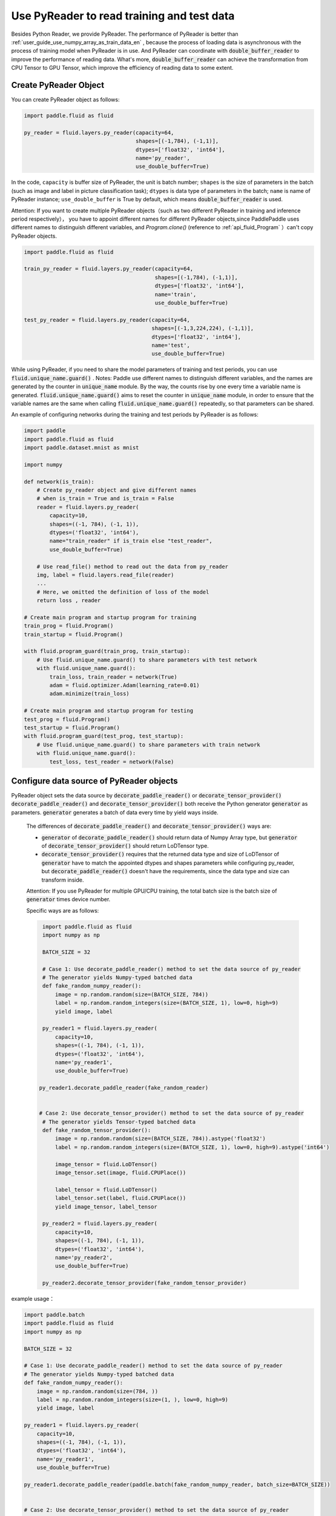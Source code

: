 .. _user_guide_use_py_reader_en:

############################################
Use PyReader to read training and test data
############################################

Besides Python Reader, we provide PyReader. The performance of PyReader is better than :ref:`user_guide_use_numpy_array_as_train_data_en` , because the process of loading data is asynchronous with the process of training model when PyReader is in use. And PyReader can coordinate with :code:`double_buffer_reader` to improve the performance of reading data. What's more, :code:`double_buffer_reader` can achieve the transformation from CPU Tensor to GPU Tensor, which improve the efficiency of reading data to some extent.

Create PyReader Object
################################

You can create PyReader object as follows:

.. code-block:: python

    import paddle.fluid as fluid

    py_reader = fluid.layers.py_reader(capacity=64,
                                       shapes=[(-1,784), (-1,1)],
                                       dtypes=['float32', 'int64'],
                                       name='py_reader',
                                       use_double_buffer=True)

In the code, ``capacity`` is buffer size of PyReader, the unit is batch number;
``shapes`` is the size of parameters in the batch (such as image and label in picture classification task); 
``dtypes`` is data type of parameters in the batch; 
``name`` is name of PyReader instance; 
``use_double_buffer`` is True by default, which means :code:`double_buffer_reader` is used.

Attention: If you want to create multiple PyReader objects（such as two different PyReader in training and inference period respectively）， you have to appoint different names for different PyReader objects,since PaddlePaddle uses different names to distinguish different variables, and `Program.clone()` (reference to :ref:`api_fluid_Program` ）can't copy PyReader objects.

.. code-block:: python

    import paddle.fluid as fluid

    train_py_reader = fluid.layers.py_reader(capacity=64,
                                             shapes=[(-1,784), (-1,1)],
                                             dtypes=['float32', 'int64'],
                                             name='train',
                                             use_double_buffer=True)

    test_py_reader = fluid.layers.py_reader(capacity=64,
                                            shapes=[(-1,3,224,224), (-1,1)],
                                            dtypes=['float32', 'int64'],
                                            name='test',
                                            use_double_buffer=True)

While using PyReader, if you need to share the model parameters of training and test periods, you can use :code:`fluid.unique_name.guard()` .
Notes: Paddle use different names to distinguish different variables, and the names are generated by the counter in :code:`unique_name` module. By the way, the counts rise by one every time a variable name is generated. :code:`fluid.unique_name.guard()` aims to reset the counter in :code:`unique_name` module, in order to ensure that the variable names are the same when calling :code:`fluid.unique_name.guard()` repeatedly, so that parameters can be shared.

An example of configuring networks during the training and test periods by PyReader is as follows:

.. code-block:: python

    import paddle
    import paddle.fluid as fluid
    import paddle.dataset.mnist as mnist

    import numpy

    def network(is_train):
        # Create py_reader object and give different names
        # when is_train = True and is_train = False
        reader = fluid.layers.py_reader(
            capacity=10,
            shapes=((-1, 784), (-1, 1)),
            dtypes=('float32', 'int64'),
            name="train_reader" if is_train else "test_reader",
            use_double_buffer=True)
        
        # Use read_file() method to read out the data from py_reader
        img, label = fluid.layers.read_file(reader)
        ...
        # Here, we omitted the definition of loss of the model
        return loss , reader

    # Create main program and startup program for training
    train_prog = fluid.Program()
    train_startup = fluid.Program()

    with fluid.program_guard(train_prog, train_startup):
        # Use fluid.unique_name.guard() to share parameters with test network
        with fluid.unique_name.guard():
            train_loss, train_reader = network(True)
            adam = fluid.optimizer.Adam(learning_rate=0.01)
            adam.minimize(train_loss)

    # Create main program and startup program for testing
    test_prog = fluid.Program()
    test_startup = fluid.Program()
    with fluid.program_guard(test_prog, test_startup):
        # Use fluid.unique_name.guard() to share parameters with train network
        with fluid.unique_name.guard():
            test_loss, test_reader = network(False)

Configure data source of PyReader objects
##########################################
PyReader object sets the data source by :code:`decorate_paddle_reader()` or :code:`decorate_tensor_provider()` :code:`decorate_paddle_reader()` and :code:`decorate_tensor_provider()` both receive the Python generator :code:`generator` as parameters. :code:`generator` generates a batch of data every time by yield ways inside.

  The differences of :code:`decorate_paddle_reader()` and :code:`decorate_tensor_provider()` ways are:

  - :code:`generator` of :code:`decorate_paddle_reader()` should return data of Numpy Array type, but :code:`generator` of :code:`decorate_tensor_provider()` should return LoDTensor type.

  - :code:`decorate_tensor_provider()` requires that the returned data type and size of LoDTensor of :code:`generator` have to match the appointed dtypes and shapes parameters while configuring py_reader, but :code:`decorate_paddle_reader()` doesn't have the requirements, since the data type and size can transform inside.


  Attention: If you use PyReader for multiple GPU/CPU training, the total batch size is the batch size of :code:`generator` times device number.

  Specific ways are as follows:

  .. code-block:: python

     import paddle.fluid as fluid
     import numpy as np

     BATCH_SIZE = 32

     # Case 1: Use decorate_paddle_reader() method to set the data source of py_reader
     # The generator yields Numpy-typed batched data
     def fake_random_numpy_reader():
         image = np.random.random(size=(BATCH_SIZE, 784))
         label = np.random.random_integers(size=(BATCH_SIZE, 1), low=0, high=9)
         yield image, label

     py_reader1 = fluid.layers.py_reader(
         capacity=10,
         shapes=((-1, 784), (-1, 1)),
         dtypes=('float32', 'int64'),
         name='py_reader1',
         use_double_buffer=True)

    py_reader1.decorate_paddle_reader(fake_random_reader)


    # Case 2: Use decorate_tensor_provider() method to set the data source of py_reader
     # The generator yields Tensor-typed batched data
     def fake_random_tensor_provider():
         image = np.random.random(size=(BATCH_SIZE, 784)).astype('float32')
         label = np.random.random_integers(size=(BATCH_SIZE, 1), low=0, high=9).astype('int64')

         image_tensor = fluid.LoDTensor()
         image_tensor.set(image, fluid.CPUPlace())

         label_tensor = fluid.LoDTensor()
         label_tensor.set(label, fluid.CPUPlace())
         yield image_tensor, label_tensor

     py_reader2 = fluid.layers.py_reader(
         capacity=10,
         shapes=((-1, 784), (-1, 1)),
         dtypes=('float32', 'int64'),
         name='py_reader2',
         use_double_buffer=True)

     py_reader2.decorate_tensor_provider(fake_random_tensor_provider)
example usage：

.. code-block:: python

    import paddle.batch
    import paddle.fluid as fluid
    import numpy as np

    BATCH_SIZE = 32

    # Case 1: Use decorate_paddle_reader() method to set the data source of py_reader
    # The generator yields Numpy-typed batched data
    def fake_random_numpy_reader():
        image = np.random.random(size=(784, ))
        label = np.random.random_integers(size=(1, ), low=0, high=9)
        yield image, label

    py_reader1 = fluid.layers.py_reader(
        capacity=10,
        shapes=((-1, 784), (-1, 1)),
        dtypes=('float32', 'int64'),
        name='py_reader1',
        use_double_buffer=True)

    py_reader1.decorate_paddle_reader(paddle.batch(fake_random_numpy_reader, batch_size=BATCH_SIZE))


    # Case 2: Use decorate_tensor_provider() method to set the data source of py_reader
    # The generator yields Tensor-typed batched data
    def fake_random_tensor_provider():
        image = np.random.random(size=(BATCH_SIZE, 784)).astype('float32')
        label = np.random.random_integers(size=(BATCH_SIZE, 1), low=0, high=9).astype('int64')
        yield image_tensor, label_tensor

    py_reader2 = fluid.layers.py_reader(
        capacity=10,
        shapes=((-1, 784), (-1, 1)),
        dtypes=('float32', 'int64'),
        name='py_reader2',
        use_double_buffer=True)

    py_reader2.decorate_tensor_provider(fake_random_tensor_provider)

Train and test model with PyReader
##################################

Examples by using PyReader to train models and test are as follows:

.. code-block:: python

    import paddle
     import paddle.fluid as fluid
     import paddle.dataset.mnist as mnist
     import six

     def network(is_train):
         # Create py_reader object and give different names
         # when is_train = True and is_train = False
         reader = fluid.layers.py_reader(
             capacity=10,
             shapes=((-1, 784), (-1, 1)),
             dtypes=('float32', 'int64'),
             name="train_reader" if is_train else "test_reader",
             use_double_buffer=True)
         img, label = fluid.layers.read_file(reader)
         ...
         # Here, we omitted the definition of loss of the model
         return loss , reader

     # Create main program and startup program for training
     train_prog = fluid.Program()
     train_startup = fluid.Program()

     # Define train network
     with fluid.program_guard(train_prog, train_startup):
         # Use fluid.unique_name.guard() to share parameters with test network
         with fluid.unique_name.guard():
             train_loss, train_reader = network(True)
             adam = fluid.optimizer.Adam(learning_rate=0.01)
             adam.minimize(train_loss)

     # Create main program and startup program for testing
     test_prog = fluid.Program()
     test_startup = fluid.Program()

     # Define test network
     with fluid.program_guard(test_prog, test_startup):
         # Use fluid.unique_name.guard() to share parameters with train network
         with fluid.unique_name.guard():
             test_loss, test_reader = network(False)


    place = fluid.CUDAPlace(0)
    exe = fluid.Executor(place)

    # Run startup program
    exe.run(train_startup)
    exe.run(test_startup)

    # Compile programs
    train_prog = fluid.CompiledProgram(train_prog).with_data_parallel(loss_name=train_loss.name)
    test_prog = fluid.CompiledProgram(test_prog).with_data_parallel(share_vars_from=train_prog)

    # Set the data source of py_reader using decorate_paddle_reader() method
    train_reader.decorate_paddle_reader(
        paddle.reader.shuffle(paddle.batch(mnist.train(), 512), buf_size=8192))

    test_reader.decorate_paddle_reader(paddle.batch(mnist.test(), 512))

    for epoch_id in six.moves.range(10):
        train_reader.start()
        try:
            while True:
                loss = exe.run(program=train_prog, fetch_list=[train_loss])
                print 'train_loss', loss
        except fluid.core.EOFException:
            print 'End of epoch', epoch_id
            train_reader.reset()

        test_reader.start()
        try:
            while True:
                loss = exe.run(program=test_prog, fetch_list=[test_loss])
                print 'test loss', loss
        except fluid.core.EOFException:
            print 'End of testing'
            test_reader.reset()

Specific steps are as follows:

1. Before the start of every epoch, call :code:`start()` to invoke PyReader;

2. At the end of every epoch, :code:`read_file` throws exception :code:`fluid.core.EOFException` . Call :code:`reset()` after catching up exception to reset the state of PyReader in order to start next epoch.
